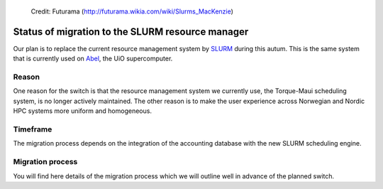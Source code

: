 
.. figure:: Slurm.png
   :scale: 50 %

   Credit: Futurama (http://futurama.wikia.com/wiki/Slurms_MacKenzie)


.. _slurm:


Status of migration to the SLURM resource manager
=================================================

Our plan is to replace the current resource management system by `SLURM
<http://slurm.schedmd.com/>`_ during this autum.  This is the same system that is
currently used on 
`Abel <http://www.uio.no/english/services/it/research/hpc/abel/>`_, the UiO
supercomputer.


Reason
------

One reason for the switch is that the resource management system we currently
use, the Torque-Maui scheduling system, is no longer actively maintained.  The
other reason is to make the user experience across Norwegian and Nordic HPC
systems more uniform and homogeneous.


Timeframe
---------

The migration process depends on the integration of the
accounting database with the new SLURM scheduling engine.


Migration process
-----------------

You will find here details of the migration process which we will
outline well in advance of the planned switch.
